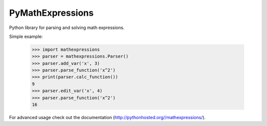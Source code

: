 PyMathExpressions
-----------------

Python library for parsing and solving math expressions.

Simple example:

    >>> import mathexpressions
    >>> parser = mathexpressions.Parser()
    >>> parser.add_var('x', 3)
    >>> parser.parse_function('x^2')
    >>> print(parser.calc_function())
    9
    >>> parser.edit_var('x', 4)
    >>> parser.parse_function('x^2')
    16
    
For advanced usage check out the documentation (http://pythonhosted.org//mathexpressions/).